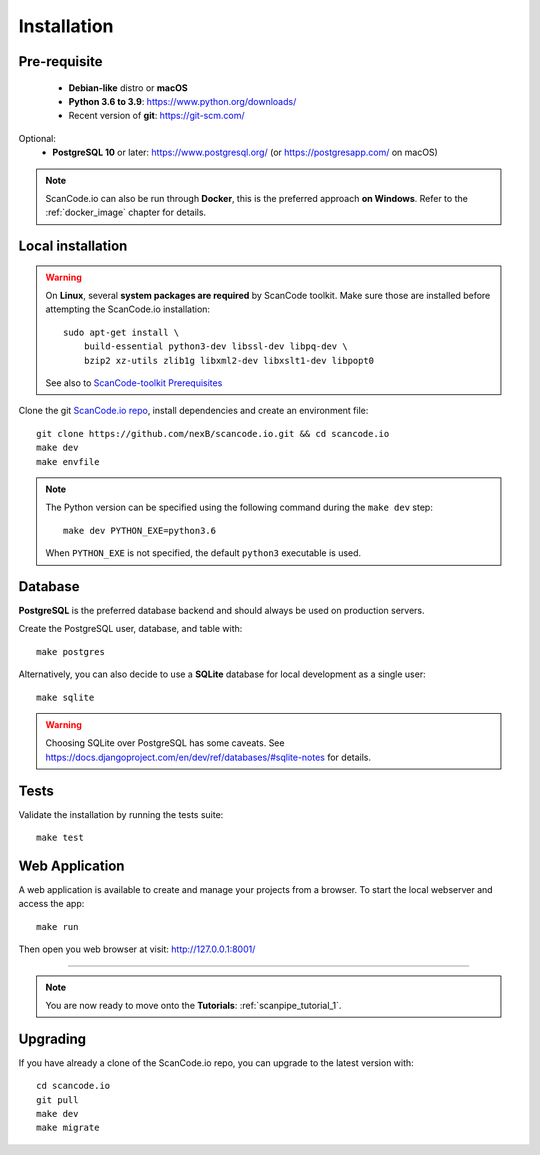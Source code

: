 .. _installation:

Installation
============

Pre-requisite
-------------

 * **Debian-like** distro or **macOS**
 * **Python 3.6 to 3.9**: https://www.python.org/downloads/
 * Recent version of **git**: https://git-scm.com/

Optional:
 * **PostgreSQL 10** or later: https://www.postgresql.org/ (or https://postgresapp.com/ on macOS)

.. note::
    ScanCode.io can also be run through **Docker**, this is the preferred approach
    **on Windows**. Refer to the :ref:`docker_image` chapter for details.


Local installation
------------------

.. warning::
    On **Linux**, several **system packages are required** by ScanCode toolkit.
    Make sure those are installed before attempting the ScanCode.io installation::

        sudo apt-get install \
            build-essential python3-dev libssl-dev libpq-dev \
            bzip2 xz-utils zlib1g libxml2-dev libxslt1-dev libpopt0

    See also to `ScanCode-toolkit Prerequisites <https://scancode-toolkit.readthedocs.io/en/latest/getting-started/install.html#prerequisites>`_

Clone the git `ScanCode.io repo <https://github.com/nexB/scancode.io>`_,
install dependencies and create an environment file::

    git clone https://github.com/nexB/scancode.io.git && cd scancode.io
    make dev
    make envfile

.. note::
    The Python version can be specified using the following command during the
    ``make dev`` step::

        make dev PYTHON_EXE=python3.6

    When ``PYTHON_EXE`` is not specified, the default ``python3`` executable is used.


Database
--------

**PostgreSQL** is the preferred database backend and should always be used on
production servers.

Create the PostgreSQL user, database, and table with::

    make postgres

Alternatively, you can also decide to use a **SQLite** database for local
development as a single user::

    make sqlite

.. warning::
    Choosing SQLite over PostgreSQL has some caveats. See
    https://docs.djangoproject.com/en/dev/ref/databases/#sqlite-notes
    for details.


Tests
-----

Validate the installation by running the tests suite::

    make test


Web Application
---------------

A web application is available to create and manage your projects from a browser.
To start the local webserver and access the app::

    make run

Then open you web browser at visit: http://127.0.0.1:8001/

------------------

.. note::
    You are now ready to move onto the **Tutorials**: :ref:`scanpipe_tutorial_1`.


Upgrading
---------

If you have already a clone of the ScanCode.io repo, you can upgrade to the
latest version with::

    cd scancode.io
    git pull
    make dev
    make migrate
